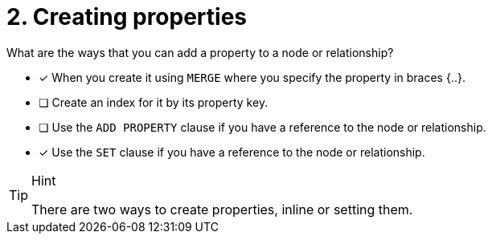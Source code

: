 [.question,role=multiple_choice]
= 2. Creating properties

What are the ways that you can add a property to a node or relationship?

* [x] When you create it using `MERGE` where you specify the property in braces {..}.
* [ ] Create an index for it by its property key.
* [ ] Use the `ADD PROPERTY` clause if you have a reference to the node or relationship.
* [x] Use the `SET` clause if you have a reference to the node or relationship.


[TIP,role=hint]
.Hint
====
There are two ways to create properties, inline or setting them.
====